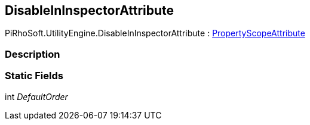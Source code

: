 [#engine/disable-in-inspector-attribute]

## DisableInInspectorAttribute

PiRhoSoft.UtilityEngine.DisableInInspectorAttribute : <<engine/property-scope-attribute.html,PropertyScopeAttribute>>

### Description

### Static Fields

int _DefaultOrder_::